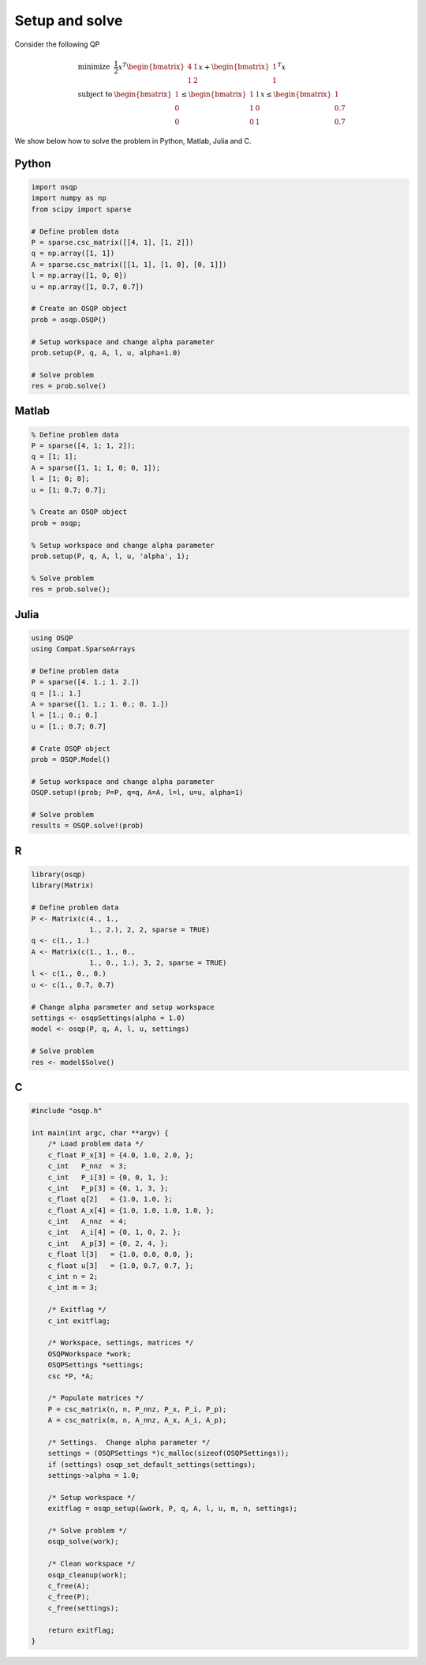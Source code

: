 Setup and solve
===============


Consider the following QP


.. math::
  \begin{array}{ll}
    \mbox{minimize} & \frac{1}{2} x^T \begin{bmatrix}4 & 1\\ 1 & 2 \end{bmatrix} x + \begin{bmatrix}1 \\ 1\end{bmatrix}^T x \\
    \mbox{subject to} & \begin{bmatrix}1 \\ 0 \\ 0\end{bmatrix} \leq \begin{bmatrix} 1 & 1\\ 1 & 0\\ 0 & 1\end{bmatrix} x \leq  \begin{bmatrix}1 \\ 0.7 \\ 0.7\end{bmatrix}
  \end{array}



We show below how to solve the problem in Python, Matlab, Julia and C.



Python
------

.. code:: python

    import osqp
    import numpy as np
    from scipy import sparse

    # Define problem data
    P = sparse.csc_matrix([[4, 1], [1, 2]])
    q = np.array([1, 1])
    A = sparse.csc_matrix([[1, 1], [1, 0], [0, 1]])
    l = np.array([1, 0, 0])
    u = np.array([1, 0.7, 0.7])

    # Create an OSQP object
    prob = osqp.OSQP()

    # Setup workspace and change alpha parameter
    prob.setup(P, q, A, l, u, alpha=1.0)

    # Solve problem
    res = prob.solve()



Matlab
------

.. code:: matlab

    % Define problem data
    P = sparse([4, 1; 1, 2]);
    q = [1; 1];
    A = sparse([1, 1; 1, 0; 0, 1]);
    l = [1; 0; 0];
    u = [1; 0.7; 0.7];

    % Create an OSQP object
    prob = osqp;

    % Setup workspace and change alpha parameter
    prob.setup(P, q, A, l, u, 'alpha', 1);

    % Solve problem
    res = prob.solve();



Julia
------

.. code:: julia

    using OSQP
    using Compat.SparseArrays

    # Define problem data
    P = sparse([4. 1.; 1. 2.])
    q = [1.; 1.]
    A = sparse([1. 1.; 1. 0.; 0. 1.])
    l = [1.; 0.; 0.]
    u = [1.; 0.7; 0.7]

    # Crate OSQP object
    prob = OSQP.Model()

    # Setup workspace and change alpha parameter
    OSQP.setup!(prob; P=P, q=q, A=A, l=l, u=u, alpha=1)

    # Solve problem
    results = OSQP.solve!(prob)



R
-

.. code:: r

    library(osqp)
    library(Matrix)

    # Define problem data
    P <- Matrix(c(4., 1.,
                  1., 2.), 2, 2, sparse = TRUE)
    q <- c(1., 1.)
    A <- Matrix(c(1., 1., 0.,
                  1., 0., 1.), 3, 2, sparse = TRUE)
    l <- c(1., 0., 0.)
    u <- c(1., 0.7, 0.7)

    # Change alpha parameter and setup workspace
    settings <- osqpSettings(alpha = 1.0)
    model <- osqp(P, q, A, l, u, settings)

    # Solve problem
    res <- model$Solve()



C
-

.. code:: c

    #include "osqp.h"

    int main(int argc, char **argv) {
        /* Load problem data */
        c_float P_x[3] = {4.0, 1.0, 2.0, };
        c_int   P_nnz  = 3;
        c_int   P_i[3] = {0, 0, 1, };
        c_int   P_p[3] = {0, 1, 3, };
        c_float q[2]   = {1.0, 1.0, };
        c_float A_x[4] = {1.0, 1.0, 1.0, 1.0, };
        c_int   A_nnz  = 4;
        c_int   A_i[4] = {0, 1, 0, 2, };
        c_int   A_p[3] = {0, 2, 4, };
        c_float l[3]   = {1.0, 0.0, 0.0, };
        c_float u[3]   = {1.0, 0.7, 0.7, };
        c_int n = 2;
        c_int m = 3;

        /* Exitflag */
        c_int exitflag;

        /* Workspace, settings, matrices */
        OSQPWorkspace *work;
        OSQPSettings *settings;
        csc *P, *A;

        /* Populate matrices */
        P = csc_matrix(n, n, P_nnz, P_x, P_i, P_p);
        A = csc_matrix(m, n, A_nnz, A_x, A_i, A_p);

        /* Settings.  Change alpha parameter */
        settings = (OSQPSettings *)c_malloc(sizeof(OSQPSettings));
        if (settings) osqp_set_default_settings(settings);
        settings->alpha = 1.0;

        /* Setup workspace */
        exitflag = osqp_setup(&work, P, q, A, l, u, m, n, settings);

        /* Solve problem */
        osqp_solve(work);

        /* Clean workspace */
        osqp_cleanup(work);
        c_free(A);
        c_free(P);
        c_free(settings);

        return exitflag;
    }
